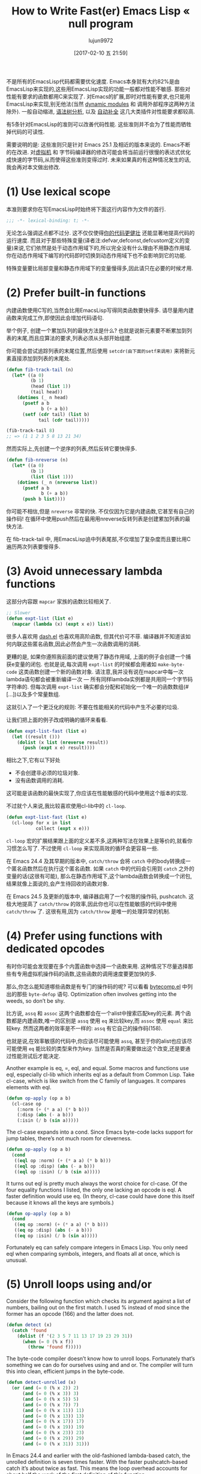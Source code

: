 #+TITLE: How to Write Fast(er) Emacs Lisp « null program
#+URL: http://nullprogram.com/blog/2017/01/30/
#+AUTHOR: lujun9972
#+TAGS: raw
#+DATE: [2017-02-10 五 21:59]
#+LANGUAGE:  zh-CN
#+OPTIONS:  H:6 num:nil toc:t \n:nil ::t |:t ^:nil -:nil f:t *:t <:nil

不是所有的EmacsLisp代码都需要优化速度. Emacs本身就有大约82%是由EmacsLisp来实现的,这些用EmacsLisp实现的功能一般都对性能不敏感. 那些对性能有要求的函数都用C来实现了.
对Emacs的扩展,即时对性能有要求,也只能用EmacsLisp来实现,别无他法(当然 [[http://nullprogram.com/blog/2016/11/05/][dynamic modules]] 和 调用外部程序这两种方法除外).
一般自动缩进, [[https://github.com/mooz/js2-mode][语法树分析]], 以及 [[http://nullprogram.com/blog/2016/12/11/][自动补全]] 这几大类插件对性能要求都较高.

有5条针对EmacsLisp的准则可以改善代码性能. 这些准则并不会为了性能而牺牲掉代码的可读性.

需要说明的是: 这些准则只是针对 Emacs 25.1 及相近的版本来说的. Emacs不断的在改进. 对[[http://nullprogram.com/blog/2014/01/04/][虚拟机]] 和 字节码编译器的修改可能会将当前运行很慢的表达式优化成快速的字节码,从而使得这些准则变得过时.
未来如果真的有这种情况发生的话,我会再对本文做出修改.

* (1) Use lexical scope

本准则要求你在写EmacsLisp时始终将下面这行内容作为文件的首行.

#+BEGIN_SRC emacs-lisp
  ;;; -*- lexical-binding: t; -*-
#+END_SRC

无论怎么强调这点都不过分. 这不仅仅使得[[http://nullprogram.com/blog/2016/12/22/][你的代码更健壮]] 还能显著地提高代码的运行速度.
而且对于那些特殊变量(译者注:defvar,defconst,defcustom定义的变量)来说,它们依然是处于动态作用域下的,所以完全没有什么理由不用静态作用域.
你在动态作用域下编写的代码即时切换到动态作用域下也不会影响到它的功能.

特殊变量要比局部变量和静态作用域下的变量慢得多,因此请只在必要的时候才用.

* (2) Prefer built-in functions

内建函数使用C写的,当然会比用EmacsLisp写得同类函数要快得多. 请尽量用内建函数来完成工作,即使因此会增加代码语句.

举个例子, 创建一个累加队列的最快方法是什么? 也就是说新元素要不断累加到列表的末尾,而且应算法的要求,列表必须从头部开始组建.

你可能会尝试追踪列表的末尾位置,然后使用 =setcdr(由下面的setf来调用)= 来将新元素直接添加到列表的末尾处.

#+BEGIN_SRC emacs-lisp
  (defun fib-track-tail (n)
    (let* ((a 0)
           (b 1)
           (head (list 1))
           (tail head))
      (dotimes (_ n head)
        (psetf a b
               b (+ a b))
        (setf (cdr tail) (list b)
              tail (cdr tail)))))

  (fib-track-tail 8)
  ;; => (1 1 2 3 5 8 13 21 34)
#+END_SRC

然而实际上,先创建一个逆序的列表,然后反转它要快得多.

#+BEGIN_SRC emacs-lisp
  (defun fib-nreverse (n)
    (let* ((a 0)
           (b 1)
           (list (list 1)))
      (dotimes (_ n (nreverse list))
        (psetf a b
               b (+ a b))
        (push b list))))
#+END_SRC

你可能不相信,但是 =nreverse= 非常的快. 不仅仅因为它是内建函数,它甚至有自己的操作码!
在循环中使用push然后在最用用nreverse反转列表是创建累加列表的最快方法.

在 fib-track-tail 中, 用EmacsLisp追中列表尾部,不仅增加了复杂度而且要比用C遍历两次列表要慢得多.

* (3) Avoid unnecessary lambda functions

这部分内容跟 =mapcar= 家族的函数比较相关了.

#+BEGIN_SRC emacs-lisp
  ;; Slower
  (defun expt-list (list e)
    (mapcar (lambda (x) (expt x e)) list))
#+END_SRC

很多人喜欢用 [[https://github.com/magnars/dash.el][dash.el]] 也喜欢用高阶函数, 但其代价可不菲.
编译器并不知道该如何内联这些匿名函数,因此必然会产生一次函数调用的消耗.

更糟的是, 如果你遵照我前面的建议使用了静态作用域, 上面的例子会创建一个捕获e变量的闭包. 也就是说,每次调用 =expt-list= 的时候都会用诸如 =make-byte-code= 这类函数创建一个新的函数对象.
请注意,我并没有说在mapcar中每一次lambda语句都会被重新编译一次 — 所有同样lambda实例都是共用同一个字节码字符串的.
但每次调用 =expt-list= 确实都会分配和初始化一个唯一的函数数组(#[...])以及多个常量数组.

这就引入了一个更泛化的规则: 不要在性能相关的代码中产生不必要的垃圾.

让我们把上面的例子改成明确的循环来看看.

#+BEGIN_SRC emacs-lisp
  (defun expt-list-fast (list e)
    (let ((result ()))
      (dolist (x list (nreverse result))
        (push (expt x e) result))))
#+END_SRC

相比之下,它有以下好处
+ 不会创建非必须的垃圾对象.
+ 没有函数调用的消耗.

这可能是该函数的最快实现了,你应该在性能敏感的代码中使用这个版本的实现.

不过就个人来说,我比较喜欢使用cl-lib中的 =cl-loop=.

#+BEGIN_SRC emacs-lisp
  (defun expt-list-fast (list e)
    (cl-loop for x in list
             collect (expt x e)))
#+END_SRC

=cl-loop= 宏的扩展结果跟上面的定义差不多,这两种写法在效果上是等价的,就看你习惯怎么写了.
不过使用 =cl-loop= 来实现高效的循环会更容易一些.

在 Emacs 24.4 及其早期的版本中, =catch/throw= 会将 =catch= 中的body转换成一个匿名函数然后在执行这个匿名函数.
如果 =catch= 中的代码会引用到 =catch= 之外的变量的话(这很有可能), 那么在静态作用域下,这个lambda函数会转换成一个闭包,结果就像上面说的,会产生待回收的函数对象.

在 Emacs 24.5 及更新的版本中, 编译器启用了一个权限的操作码, pushcatch.
这极大地提高了 =catch/throw= 的效率,因此你也可以在性能敏感的代码中使用 =catch/throw= 了.
这很有用,因为 =catch/throw= 是唯一的处理异常的机制.

* (4) Prefer using functions with dedicated opcodes

有时你可能会发现要在多个内置函数中选择一个函数来用. 这种情况下尽量选择那些有专用虚拟机操作码的函数,这些函数的调用速度要更加快的多.

那么,你怎么能知道哪些函数是有专门的操作码的呢? 可以看看 [[https://github.com/emacs-mirror/emacs/blob/master/lisp/emacs-lisp/bytecomp.el][bytecomp.el]] 中列出的那些 =byte-defop= 语句. 
Optimization often involves getting into
the weeds, so don’t be shy.

比方说, =assq= 和 =assoc= 这两个函数都会在一个alist中搜索匹配key的元素. 两个函数都是内建函数,唯一的区别是 =assq= 使用 =eq= 来比较key,而 =assoc= 使用 =equal= 来比较key.
然而这两者的效率是不一样的: =assq= 有它自己的操作码(158).

也就是说,在效率敏感的代码中,你应该尽可能使用 =assq=, 甚至于你的alist也应该尽可能使用 =eq= 能比较的类型来作为key. 当然是否真的需要做出这个改变,还是要通过性能测试后才能决定.

Another example is eq, =, eql, and equal. Some macros and functions use eql,
especially cl-lib which inherits eql as a default from Common Lisp. Take
cl-case, which is like switch from the C family of languages. It compares
elements with eql.

#+BEGIN_SRC emacs-lisp
  (defun op-apply (op a b)
    (cl-case op
      (:norm (+ (* a a) (* b b)))
      (:disp (abs (- a b)))
      (:isin (/ b (sin a)))))
#+END_SRC

The cl-case expands into a cond. Since Emacs byte-code lacks support for jump
tables, there’s not much room for cleverness.

#+BEGIN_SRC emacs-lisp
  (defun op-apply (op a b)
    (cond
     ((eql op :norm) (+ (* a a) (* b b)))
     ((eql op :disp) (abs (- a b)))
     ((eql op :isin) (/ b (sin a)))))
#+END_SRC

It turns out eql is pretty much always the worst choice for cl-case. Of the
four equality functions I listed, the only one lacking an opcode is eql. A
faster definition would use eq. (In theory, cl-case could have done this
itself because it knows all the keys are symbols.)

#+BEGIN_SRC emacs-lisp
  (defun op-apply (op a b)
    (cond
     ((eq op :norm) (+ (* a a) (* b b)))
     ((eq op :disp) (abs (- a b)))
     ((eq op :isin) (/ b (sin a)))))
#+END_SRC

Fortunately eq can safely compare integers in Emacs Lisp. You only need eql
when comparing symbols, integers, and floats all at once, which is unusual.

* (5) Unroll loops using and/or

Consider the following function which checks its argument against a list of
numbers, bailing out on the first match. I used % instead of mod since the
former has an opcode (166) and the latter does not.

#+BEGIN_SRC emacs-lisp
  (defun detect (x)
    (catch 'found
      (dolist (f '(2 3 5 7 11 13 17 19 23 29 31))
        (when (= 0 (% x f))
          (throw 'found f)))))
#+END_SRC

The byte-code compiler doesn’t know how to unroll loops. Fortunately that’s
something we can do for ourselves using and and or. The compiler will turn
this into clean, efficient jumps in the byte-code.

#+BEGIN_SRC emacs-lisp
  (defun detect-unrolled (x)
    (or (and (= 0 (% x 2)) 2)
        (and (= 0 (% x 3)) 3)
        (and (= 0 (% x 5)) 5)
        (and (= 0 (% x 7)) 7)
        (and (= 0 (% x 11)) 11)
        (and (= 0 (% x 13)) 13)
        (and (= 0 (% x 17)) 17)
        (and (= 0 (% x 19)) 19)
        (and (= 0 (% x 23)) 23)
        (and (= 0 (% x 29)) 29)
        (and (= 0 (% x 31)) 31)))
#+END_SRC

In Emacs 24.4 and earlier with the old-fashioned lambda-based catch, the
unrolled definition is seven times faster. With the faster pushcatch-based
catch it’s about twice as fast. This means the loop overhead accounts for
about half the work of the first definition of this function.

Update: It was pointed out in the comments that this particular example is
equivalent to a cond. That’s literally true all the way down to the byte-code,
and it would be a clearer way to express the unrolled code. In real code it’s
often not quite equivalent.

Unlike some of the other guidelines, this is certainly something you’d only
want to do in code you know for sure is performance-critical. Maintaining
unrolled code is tedious and error-prone.

I’ve had the most success with this approach by not by unrolling these loops
myself, but by [[http://nullprogram.com/blog/2016/12/27/][using a macro]], or [[http://nullprogram.com/blog/2016/12/11/][similar]], to generate the unrolled form.

#+BEGIN_SRC emacs-lisp
  (defmacro with-detect (var list)
    (cl-loop for e in list
             collect `(and (= 0 (% ,var ,e)) ,e) into conditions
             finally return `(or ,@conditions)))

  (defun detect-unrolled (x)
    (with-detect x (2 3 5 7 11 13 17 19 23 29 31)))
#+END_SRC

How can I find more optimization opportunities myself?

Use M-x disassemble to inspect the byte-code for your own hot spots. Observe
how the byte-code changes in response to changes in your functions. Take note
of the sorts of forms that allow the byte-code compiler to produce the best
code, and then exploit it where you can.

